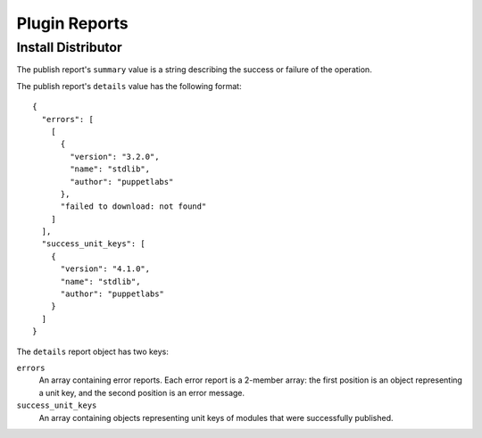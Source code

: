 Plugin Reports
==============

Install Distributor
-------------------

The publish report's ``summary`` value is a string describing the success or
failure of the operation.

The publish report's ``details`` value has the following format::

 {
   "errors": [
     [
       {
         "version": "3.2.0",
         "name": "stdlib",
         "author": "puppetlabs"
       },
       "failed to download: not found"
     ]
   ],
   "success_unit_keys": [
     {
       "version": "4.1.0",
       "name": "stdlib",
       "author": "puppetlabs"
     }
   ]
 }


The ``details`` report object has two keys:

``errors``
 An array containing error reports. Each error report is a 2-member array: the
 first position is an object representing a unit key, and the second position is
 an error message.

``success_unit_keys``
 An array containing objects representing unit keys of modules that were
 successfully published.